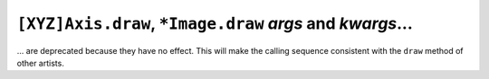 ``[XYZ]Axis.draw``, ``*Image.draw`` *args* and *kwargs*...
~~~~~~~~~~~~~~~~~~~~~~~~~~~~~~~~~~~~~~~~~~~~~~~~~~~~~~~~~~

... are deprecated because they have no effect.  This will make the calling sequence
consistent with the ``draw`` method of other artists.

